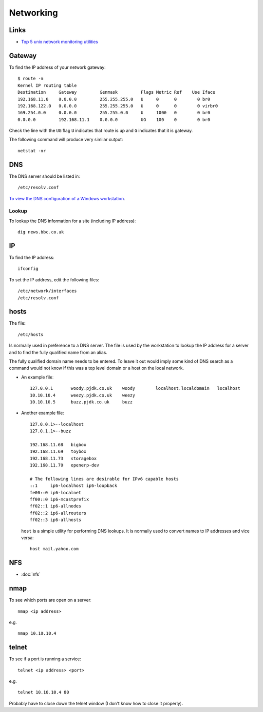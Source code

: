 Networking
**********

Links
=====

- `Top 5 unix network monitoring utilities`_

Gateway
=======

To find the IP address of your network gateway:

::

  $ route -n
  Kernel IP routing table
  Destination     Gateway         Genmask         Flags Metric Ref    Use Iface
  192.168.11.0    0.0.0.0         255.255.255.0   U     0      0        0 br0
  192.168.122.0   0.0.0.0         255.255.255.0   U     0      0        0 virbr0
  169.254.0.0     0.0.0.0         255.255.0.0     U     1000   0        0 br0
  0.0.0.0         192.168.11.1    0.0.0.0         UG    100    0        0 br0

Check the line with the ``UG`` flag ``U`` indicates that route is up and ``G``
indicates that it is gateway.

The following command will produce very similar output:

::

  netstat -nr

DNS
===

The DNS server should be listed in:

::

  /etc/resolv.conf

`To view the DNS configuration of a Windows workstation`_.

Lookup
------

To lookup the DNS information for a site (including IP address):

::

  dig news.bbc.co.uk

IP
==

To find the IP address:

::

  ifconfig

To set the IP address, edit the following files:

::

  /etc/network/interfaces
  /etc/resolv.conf

hosts
=====

The file:

::

  /etc/hosts

Is normally used in preference to a DNS server.  The file is used by the
workstation to lookup the IP address for a server and to find the fully
qualified name from an alias.

The fully qualified domain name needs to be entered.  To leave it out would
imply some kind of DNS search as a command would not know if this was a top
level domain or a host on the local network.

- An example file:

  ::

    127.0.0.1       woody.pjdk.co.uk    woody        localhost.localdomain   localhost
    10.10.10.4      weezy.pjdk.co.uk    weezy
    10.10.10.5      buzz.pjdk.co.uk     buzz

- Another example file:

  ::

    127.0.0.1>--localhost
    127.0.1.1>--buzz

    192.168.11.68   bigbox
    192.168.11.69   toybox
    192.168.11.73   storagebox
    192.168.11.70   openerp-dev

    # The following lines are desirable for IPv6 capable hosts
    ::1     ip6-localhost ip6-loopback
    fe00::0 ip6-localnet
    ff00::0 ip6-mcastprefix
    ff02::1 ip6-allnodes
    ff02::2 ip6-allrouters
    ff02::3 ip6-allhosts

  ``host`` is a simple utility for performing DNS lookups.  It is normally
  used to convert names to IP addresses and vice versa:

  ::

    host mail.yahoo.com

NFS
===

- :doc:`nfs`

nmap
====

To see which ports are open on a server:

::

  nmap <ip address>

e.g.

::

  nmap 10.10.10.4

telnet
======

To see if a port is running a service:

::

  telnet <ip address> <port>

e.g.

::

  telnet 10.10.10.4 80

Probably have to close down the telnet window (I don't know how to close it
properly).


.. _`Top 5 unix network monitoring utilities`: http://immike.net/blog/2007/05/01/top-5-unix-network-monitoring-utilities/
.. _`To view the DNS configuration of a Windows workstation`: ../windows/network.html
